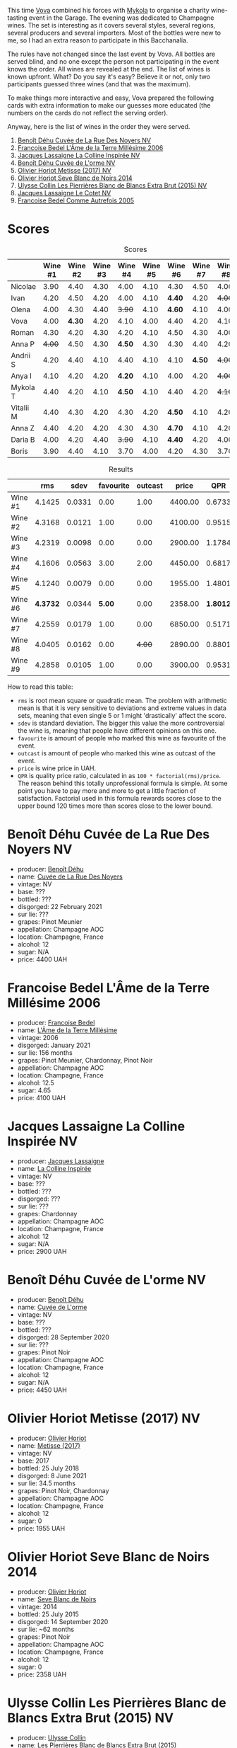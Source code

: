 [[file:/images/2023-06-02-champagne/2023-06-04-13-18-47-IMG-7541.webp]]

This time [[https://instagram.com/imulianov][Vova]] combined his forces with [[https://t.me/MykolaWhat][Mykola]] to organise a charity wine-tasting event in the Garage. The evening was dedicated to Champagne wines. The set is interesting as it covers several styles, several regions, several producers and several importers. Most of the bottles were new to me, so I had an extra reason to participate in this Bacchanalia.

The rules have not changed since the last event by Vova. All bottles are served blind, and no one except the person not participating in the event knows the order. All wines are revealed at the end. The list of wines is known upfront. What? Do you say it's easy? Believe it or not, only two participants guessed three wines (and that was the maximum).

To make things more interactive and easy, Vova prepared the following cards with extra information to make our guesses more educated (the numbers on the cards do not reflect the serving order).

[[file:/images/2023-06-02-champagne/2023-06-04-13-09-11-75352FA4-BEE2-4006-96D0-3B9B0C7528AD-1-102-a.webp]]

[[file:/images/2023-06-02-champagne/2023-06-04-13-09-11-ED382890-5E75-4AC0-B3D8-324921390729-1-102-a.webp]]

Anyway, here is the list of wines in the order they were served.

1. [[barberry:/wines/7bc042b7-6842-4e32-936a-ea5458eba6b6][Benoît Déhu Cuvée de La Rue Des Noyers NV]]
2. [[barberry:/wines/ca7dc126-0ea4-4245-93db-f07a87301a7e][Francoise Bedel L'Âme de la Terre Millésime 2006]]
3. [[barberry:/wines/3855b6f0-a2e9-4c92-952b-65ba8e335ada][Jacques Lassaigne La Colline Inspirée NV]]
4. [[barberry:/wines/e27c8b9d-c616-4119-a6f8-353c25e056f2][Benoît Déhu Cuvée de L'orme NV]]
5. [[barberry:/wines/e2def7db-4717-4c1d-b5af-403adf8f510d][Olivier Horiot Metisse (2017) NV]]
6. [[barberry:/wines/b7f8ea50-cad4-49cb-8fcb-e60a8893fe55][Olivier Horiot Seve Blanc de Noirs 2014]]
7. [[barberry:/wines/df4c17e5-a9ab-43f4-85d8-b1a117a42807][Ulysse Collin Les Pierrières Blanc de Blancs Extra Brut (2015) NV]]
8. [[barberry:/wines/8caf7cbe-9849-4294-a90d-a69f1bbc88e7][Jacques Lassaigne Le Cotet NV]]
9. [[barberry:/wines/bb79b28b-059f-4043-8ecf-3ba04ecd892a][Francoise Bedel Comme Autrefois 2005]]

[[file:/images/2023-06-02-champagne/2023-06-03-11-44-29-IMG-6741.webp]]

* Scores
:PROPERTIES:
:ID:                     bc02536e-a5fa-4ba4-9cd2-e0a814b0ec47
:END:

#+attr_html: :class tasting-scores
#+caption: Scores
#+results: scores
|           | Wine #1 | Wine #2 | Wine #3 | Wine #4 | Wine #5 | Wine #6 | Wine #7 | Wine #8 | Wine #9 |
|-----------+---------+---------+---------+---------+---------+---------+---------+---------+---------|
| Nicolae   |    3.90 |    4.40 |    4.30 |    4.00 |    4.10 |    4.30 |    4.50 |    4.00 |    4.50 |
| Ivan      |    4.20 |    4.50 |    4.20 |    4.00 |    4.10 |  *4.40* |    4.20 |  +4.00+ |    4.30 |
| Olena     |    4.00 |    4.30 |    4.40 |  +3.90+ |    4.10 |  *4.60* |    4.10 |    4.00 |    4.20 |
| Vova      |    4.00 |  *4.30* |    4.20 |    4.10 |    4.00 |    4.40 |    4.20 |    4.10 |    4.30 |
| Roman     |    4.30 |    4.20 |    4.30 |    4.20 |    4.10 |    4.50 |    4.30 |    4.00 |    4.20 |
| Anna P    |  +4.00+ |    4.50 |    4.30 |  *4.50* |    4.30 |    4.30 |    4.40 |    4.20 |    4.40 |
| Andrii S  |    4.20 |    4.40 |    4.10 |    4.40 |    4.10 |    4.10 |  *4.50* |  +4.00+ |    4.30 |
| Anya I    |    4.10 |    4.20 |    4.20 |  *4.20* |    4.10 |    4.00 |    4.20 |  +4.00+ |    4.10 |
| Mykola T  |    4.40 |    4.20 |    4.10 |  *4.50* |    4.10 |    4.40 |    4.20 |  +4.10+ |    4.20 |
| Vitalii M |    4.40 |    4.30 |    4.20 |    4.30 |    4.20 |  *4.50* |    4.10 |    4.20 |    4.20 |
| Anna Z    |    4.40 |    4.20 |    4.20 |    4.30 |    4.30 |  *4.70* |    4.10 |    4.20 |    4.30 |
| Daria B   |    4.00 |    4.20 |    4.40 |  +3.90+ |    4.10 |  *4.40* |    4.20 |    4.00 |    4.30 |
| Boris     |    3.90 |    4.40 |    4.10 |    3.70 |    4.00 |    4.20 |    4.30 |    3.70 |  *4.40* |

#+attr_html: :class tasting-scores :rules groups :cellspacing 0 :cellpadding 6
#+caption: Results
#+results: summary
|         |      rms |   sdev | favourite | outcast |   price |      QPR |
|---------+----------+--------+-----------+---------+---------+----------|
| Wine #1 |   4.1425 | 0.0331 |      0.00 |    1.00 | 4400.00 |   0.6733 |
| Wine #2 |   4.3168 | 0.0121 |      1.00 |    0.00 | 4100.00 |   0.9515 |
| Wine #3 |   4.2319 | 0.0098 |      0.00 |    0.00 | 2900.00 |   1.1784 |
| Wine #4 |   4.1606 | 0.0563 |      3.00 |    2.00 | 4450.00 |   0.6817 |
| Wine #5 |   4.1240 | 0.0079 |      0.00 |    0.00 | 1955.00 |   1.4801 |
| Wine #6 | *4.3732* | 0.0344 |    *5.00* |    0.00 | 2358.00 | *1.8012* |
| Wine #7 |   4.2559 | 0.0179 |      1.00 |    0.00 | 6850.00 |   0.5171 |
| Wine #8 |   4.0405 | 0.0162 |      0.00 |  +4.00+ | 2890.00 |   0.8801 |
| Wine #9 |   4.2858 | 0.0105 |      1.00 |    0.00 | 3900.00 |   0.9531 |

How to read this table:

- =rms= is root mean square or quadratic mean. The problem with arithmetic mean is that it is very sensitive to deviations and extreme values in data sets, meaning that even single 5 or 1 might 'drastically' affect the score.
- =sdev= is standard deviation. The bigger this value the more controversial the wine is, meaning that people have different opinions on this one.
- =favourite= is amount of people who marked this wine as favourite of the event.
- =outcast= is amount of people who marked this wine as outcast of the event.
- =price= is wine price in UAH.
- =QPR= is quality price ratio, calculated in as =100 * factorial(rms)/price=. The reason behind this totally unprofessional formula is simple. At some point you have to pay more and more to get a little fraction of satisfaction. Factorial used in this formula rewards scores close to the upper bound 120 times more than scores close to the lower bound.

* Benoît Déhu Cuvée de La Rue Des Noyers NV
:PROPERTIES:
:ID:                     162a3b65-b98a-45af-8cf8-5bf9d9660036
:END:

#+attr_html: :class bottle-right
[[file:/images/2023-06-02-champagne/2023-06-03-11-21-44-368A631C-E57A-492E-A166-012D22A5D19A-1-105-c.webp]]

- producer: [[barberry:/producers/28d32618-e224-4ccc-9bc3-31f4683518dc][Benoît Déhu]]
- name: [[barberry:/wines/7bc042b7-6842-4e32-936a-ea5458eba6b6][Cuvée de La Rue Des Noyers]]
- vintage: NV
- base: ???
- bottled: ???
- disgorged: 22 February 2021
- sur lie: ???
- grapes: Pinot Meunier
- appellation: Champagne AOC
- location: Champagne, France
- alcohol: 12
- sugar: N/A
- price: 4400 UAH

* Francoise Bedel L'Âme de la Terre Millésime 2006
:PROPERTIES:
:ID:                     ff2d8df6-07dd-4931-b03c-f5a5ae383874
:END:

#+attr_html: :class bottle-right
[[file:/images/2023-06-02-champagne/2023-06-03-11-24-05-72980C88-A8D2-4369-942E-926D7D1690A4-1-105-c.webp]]

- producer: [[barberry:/producers/95f34fc8-044c-453a-bca7-62e7128ff998][Francoise Bedel]]
- name: [[barberry:/wines/ca7dc126-0ea4-4245-93db-f07a87301a7e][L'Âme de la Terre Millésime]]
- vintage: 2006
- disgorged: January 2021
- sur lie: 156 months
- grapes: Pinot Meunier, Chardonnay, Pinot Noir
- appellation: Champagne AOC
- location: Champagne, France
- alcohol: 12.5
- sugar: 4.65
- price: 4100 UAH

* Jacques Lassaigne La Colline Inspirée NV
:PROPERTIES:
:ID:                     c3af30a2-d823-4593-97e0-d55a669928f9
:END:

#+attr_html: :class bottle-right
[[file:/images/2023-06-02-champagne/2023-06-03-11-24-46-7BCBBECA-35F9-402E-BD58-25D7FDB1FDAB-1-105-c.webp]]

- producer: [[barberry:/producers/1b6698c3-ddde-4d8d-bbe6-b97c3fb77bb5][Jacques Lassaigne]]
- name: [[barberry:/wines/3855b6f0-a2e9-4c92-952b-65ba8e335ada][La Colline Inspirée]]
- vintage: NV
- base: ???
- bottled: ???
- disgorged: ???
- sur lie: ???
- grapes: Chardonnay
- appellation: Champagne AOC
- location: Champagne, France
- alcohol: 12
- sugar: N/A
- price: 2900 UAH

* Benoît Déhu Cuvée de L'orme NV
:PROPERTIES:
:ID:                     08341a38-1649-4ed3-9fa5-0db3f2b1c4f0
:END:

#+attr_html: :class bottle-right
[[file:/images/2023-06-02-champagne/2023-06-03-11-26-56-6A4DB1A3-B9C8-4673-8959-94E19B94EA12-1-105-c.webp]]

- producer: [[barberry:/producers/28d32618-e224-4ccc-9bc3-31f4683518dc][Benoît Déhu]]
- name: [[barberry:/wines/e27c8b9d-c616-4119-a6f8-353c25e056f2][Cuvée de L'orme]]
- vintage: NV
- base: ???
- bottled: ???
- disgorged: 28 September 2020
- sur lie: ???
- grapes: Pinot Noir
- appellation: Champagne AOC
- location: Champagne, France
- alcohol: 12
- sugar: N/A
- price: 4450 UAH

* Olivier Horiot Metisse (2017) NV
:PROPERTIES:
:ID:                     ef640c4c-4e64-4f1b-8699-d56fb0fe0487
:END:

#+attr_html: :class bottle-right
[[file:/images/2023-06-02-champagne/2023-06-03-11-27-51-BFCDF0E9-D22C-4722-8DDA-37388EABC460-1-105-c.webp]]

- producer: [[barberry:/producers/fa1f19d8-0f56-42d6-bef2-bfb46df61ea3][Olivier Horiot]]
- name: [[barberry:/wines/e2def7db-4717-4c1d-b5af-403adf8f510d][Metisse (2017)]]
- vintage: NV
- base: 2017
- bottled: 25 July 2018
- disgorged: 8 June 2021
- sur lie: 34.5 months
- grapes: Pinot Noir, Chardonnay
- appellation: Champagne AOC
- location: Champagne, France
- alcohol: 12
- sugar: 0
- price: 1955 UAH

* Olivier Horiot Seve Blanc de Noirs 2014
:PROPERTIES:
:ID:                     af2bf76d-1679-4481-9388-5a95687e0d74
:END:

#+attr_html: :class bottle-right
[[file:/images/2023-06-02-champagne/2023-06-03-11-28-19-7A4E279A-F645-4873-98D2-E7B71AFDF43F-1-105-c.webp]]

- producer: [[barberry:/producers/fa1f19d8-0f56-42d6-bef2-bfb46df61ea3][Olivier Horiot]]
- name: [[barberry:/wines/b7f8ea50-cad4-49cb-8fcb-e60a8893fe55][Seve Blanc de Noirs]]
- vintage: 2014
- bottled: 25 July 2015
- disgorged: 14 September 2020
- sur lie: ~62 months
- grapes: Pinot Noir
- appellation: Champagne AOC
- location: Champagne, France
- alcohol: 12
- sugar: 0
- price: 2358 UAH

* Ulysse Collin Les Pierrières Blanc de Blancs Extra Brut (2015) NV
:PROPERTIES:
:ID:                     27531c06-2339-409d-869f-09c5d4ebec1b
:END:

#+attr_html: :class bottle-right
[[file:/images/2023-06-02-champagne/2023-06-03-11-33-01-C6B87C8B-B6AA-4ADB-913B-BBF330AD83B8-1-105-c.webp]]

- producer: [[barberry:/producers/7e4259a0-cd16-4cc8-8a06-ff3bf0c1ab46][Ulysse Collin]]
- name: [[barberry:/wines/df4c17e5-a9ab-43f4-85d8-b1a117a42807][Les Pierrières Blanc de Blancs Extra Brut (2015)]]
- vintage: NV
- base: 2015
- disgorged: 03/2020
- sur lie: 48 months
- grapes: Chardonnay
- appellation: Champagne AOC
- location: Champagne, France
- alcohol: 12.5
- sugar: 1.7
- price: 6850 UAH

* Jacques Lassaigne Le Cotet NV
:PROPERTIES:
:ID:                     018c4b6d-377b-4977-9aaf-cd02ede0e285
:END:

#+attr_html: :class bottle-right
[[file:/images/2023-06-02-champagne/2023-06-03-11-33-19-1E9519D2-7072-4B65-AE18-2EF3EA84D5CF-1-105-c.webp]]

- producer: [[barberry:/producers/1b6698c3-ddde-4d8d-bbe6-b97c3fb77bb5][Jacques Lassaigne]]
- name: [[barberry:/wines/8caf7cbe-9849-4294-a90d-a69f1bbc88e7][Le Cotet]]
- vintage: NV
- base: ???
- bottled: ???
- disgorged: ???
- sur lie: ???
- grapes: Chardonnay
- appellation: Champagne AOC
- location: Champagne, France
- alcohol: 12
- sugar: N/A
- price: 2890 UAH

* Francoise Bedel Comme Autrefois 2005
:PROPERTIES:
:ID:                     68f5048e-81ae-4eaa-be7e-c0ef79aa3ec5
:END:

#+attr_html: :class bottle-right
[[file:/images/2023-06-02-champagne/2023-06-03-11-34-19-C2238E66-FF81-41D0-818A-9C2A554CA469-1-105-c.webp]]

- producer: [[barberry:/producers/95f34fc8-044c-453a-bca7-62e7128ff998][Francoise Bedel]]
- name: [[barberry:/wines/bb79b28b-059f-4043-8ecf-3ba04ecd892a][Comme Autrefois]]
- vintage: 2005
- disgorged: January 2021
- sur lie: 168 months
- grapes: Pinot Noir, Chardonnay, Pinot Meunier
- appellation: Champagne AOC
- location: Champagne, France
- alcohol: 12.5
- sugar: N/A
- price: 3900 UAH

